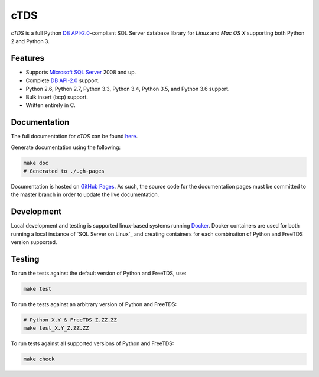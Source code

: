 cTDS
====

.. include-documentation-begin-marker

.. image:: https://travis-ci.org/zillow/ctds.svg?branch=master
        :target: https://travis-ci.org/zillow/ctds

.. image:: http://img.shields.io/pypi/dm/ctds.svg
        :target: https://pypi.python.org/pypi/ctds/

.. image:: http://img.shields.io/pypi/v/ctds.svg
        :target: https://pypi.python.org/pypi/ctds/

`cTDS` is a full Python `DB API-2.0 <https://www.python.org/dev/peps/pep-0249>`_-compliant
SQL Server database library for `Linux` and `Mac OS X` supporting both Python 2
and Python 3.

Features
--------

* Supports `Microsoft SQL Server <http://www.microsoft.com/sqlserver/>`_ 2008 and up.
* Complete `DB API-2.0 <https://www.python.org/dev/peps/pep-0249>`_ support.
* Python 2.6, Python 2.7, Python 3.3, Python 3.4, Python 3.5, and Python 3.6 support.
* Bulk insert (bcp) support.
* Written entirely in C.

.. include-documentation-end-marker


Documentation
-------------

The full documentation for `cTDS` can be found
`here <http://pythonhosted.org/ctds/>`_.

Generate documentation using the following:

.. code-block::

    make doc
    # Generated to ./.gh-pages

Documentation is hosted on `GitHub Pages <https://pages.github.com/>`_.
As such, the source code for the documentation pages must be committed
to the master branch in order to update the live documentation.


Development
-----------

Local development and testing is supported linux-based systems running
`Docker`_. Docker containers are used for both running a local instance
of `SQL Server on Linux`_ and creating containers for each combination
of Python and FreeTDS version supported.

.. _`Docker`: https://www.docker.com/
.. _`SQL Server on Linux`_: https://hub.docker.com/r/microsoft/mssql-server-linux/


Testing
-------

To run the tests against the default version of Python and FreeTDS, use:

.. code-block::

    make test


To run the tests against an arbitrary version of Python and FreeTDS:

.. code-block::

    # Python X.Y & FreeTDS Z.ZZ.ZZ
    make test_X.Y_Z.ZZ.ZZ


To run tests against all supported versions of Python and FreeTDS:

.. code-block::

    make check
